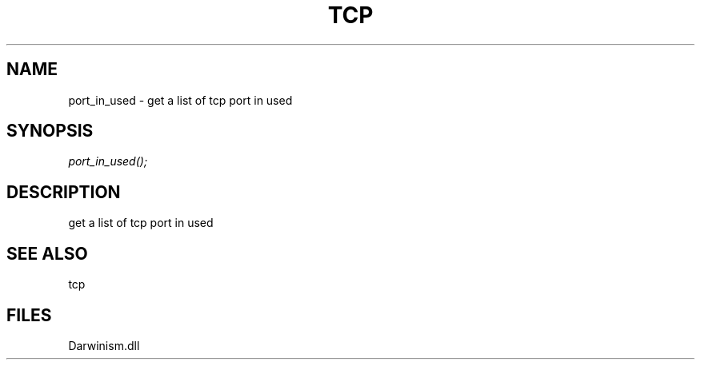 .\" man page create by R# package system.
.TH TCP 1 2000-Jan "port_in_used" "port_in_used"
.SH NAME
port_in_used \- get a list of tcp port in used
.SH SYNOPSIS
\fIport_in_used();\fR
.SH DESCRIPTION
.PP
get a list of tcp port in used
.PP
.SH SEE ALSO
tcp
.SH FILES
.PP
Darwinism.dll
.PP

